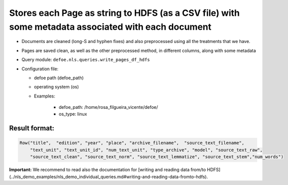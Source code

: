 Stores each Page as string to HDFS (as a CSV file) with some metadata associated with each document
===================================================================================================

- Documents are cleaned (long-S and hyphen fixes) and also preprocessed using all the treatments that we have.
- Pages are saved clean, as well as the other preprocessed method, in different columns, along with some metadata
- Query module: ``defoe.nls.queries.write_pages_df_hdfs``
- Configuration file:

  - defoe path (defoe_path)
  - operating system (os)
  - Examples:

      - defoe_path: /home/rosa_filgueira_vicente/defoe/
      - os_type: linux

Result format:
----------------------------------------------------------

..  code-block::

  Row("title",  "edition", "year", "place", "archive_filename",  "source_text_filename",
      "text_unit", "text_unit_id", "num_text_unit", "type_archive", "model", "source_text_raw",
      "source_text_clean", "source_text_norm", "source_text_lemmatize", "source_text_stem","num_words")

**Important:** We recommend to read also the documentation for [writing and reading data from/to HDFS](../nls_demo_examples/nls_demo_individual_queries.md#writing-and-reading-data-fromto-hdfs).
